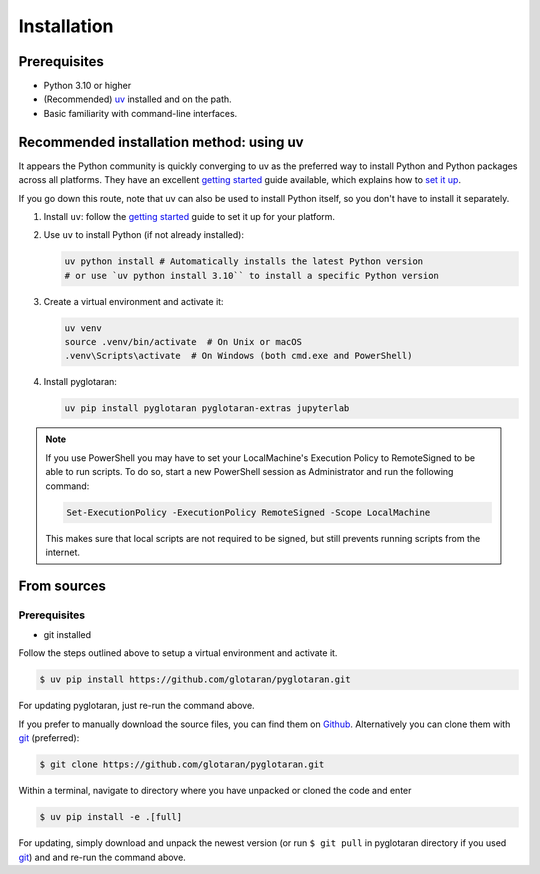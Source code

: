 .. highlight:: shell

Installation
============


Prerequisites
-------------

* Python 3.10 or higher
* (Recommended) `uv <https://docs.astral.sh/uv/>`_ installed and on the path.
* Basic familiarity with command-line interfaces.


Recommended installation method: using uv
-----------------------------------------

It appears the Python community is quickly converging to uv as the preferred way to install Python and Python packages across all platforms.
They have an excellent `getting started <_uv_getting_started>`_ guide available,
which explains how to `set it up <_uv_installation>`_.

If you go down this route, note that uv can also be used to install Python itself, so you don't have to install it separately.

1. Install ``uv``: follow the `getting started <_uv_getting_started>`_ guide to set it up for your platform.

2. Use ``uv`` to install Python (if not already installed):

   .. code-block:: shell

      uv python install # Automatically installs the latest Python version
      # or use `uv python install 3.10`` to install a specific Python version

3. Create a virtual environment and activate it:

   .. code-block:: shell

      uv venv
      source .venv/bin/activate  # On Unix or macOS
      .venv\Scripts\activate  # On Windows (both cmd.exe and PowerShell)

4. Install pyglotaran:

   .. code-block:: shell

      uv pip install pyglotaran pyglotaran-extras jupyterlab

.. note::

   If you use PowerShell you may have to set your LocalMachine's Execution Policy to RemoteSigned to be able to run scripts.
   To do so, start a new PowerShell session as Administrator and run the following command:

   .. code-block:: shell

      Set-ExecutionPolicy -ExecutionPolicy RemoteSigned -Scope LocalMachine

   This makes sure that local scripts are not required to be signed, but still prevents running scripts from the internet.


From sources
------------

Prerequisites
~~~~~~~~~~~~~

* git installed

Follow the steps outlined above to setup a virtual environment and activate it.

.. code-block:: shell

   $ uv pip install https://github.com/glotaran/pyglotaran.git

For updating pyglotaran, just re-run the command above.

If you prefer to manually download the source files, you can find them on `Github`_. Alternatively you can clone them with `git`_ (preferred):

.. code-block:: shell

   $ git clone https://github.com/glotaran/pyglotaran.git

Within a terminal, navigate to directory where you have unpacked or cloned the code and enter

.. code-block:: shell

   $ uv pip install -e .[full]

For updating, simply download and unpack the newest version (or run ``$ git pull`` in pyglotaran directory if you used `git`_) and and re-run the command above.

.. _Github: https://github.com/glotaran/pyglotaran
.. _git: https://git-scm.com/
.. _uv_docs: https://docs.astral.sh/uv/
.. _uv_github: https://github.com/astral-sh/uv
.. _uv_getting_started: https://docs.astral.sh/uv/getting-started
.. _uv_installation: https://docs.astral.sh/uv/getting-started/installation
